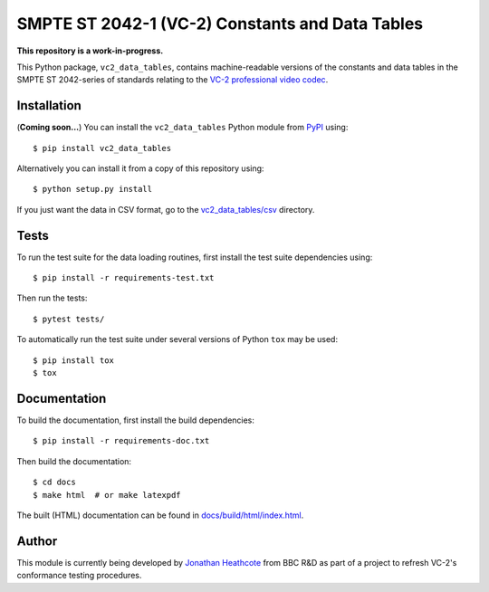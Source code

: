 SMPTE ST 2042-1 (VC-2) Constants and Data Tables
================================================

**This repository is a work-in-progress.**

This Python package, ``vc2_data_tables``, contains machine-readable versions of
the constants and data tables in the SMPTE ST 2042-series of standards relating
to the `VC-2 professional video codec
<https://www.bbc.co.uk/rd/projects/vc-2>`_.


Installation
------------

(**Coming soon...**) You can install the ``vc2_data_tables`` Python module from
`PyPI <https://pypi.org/>`_ using::

    $ pip install vc2_data_tables

Alternatively you can install it from a copy of this repository using::

    $ python setup.py install

If you just want the data in CSV format, go to the `vc2_data_tables/csv
<./vc2_data_tables/csv>`_ directory.


Tests
-----

To run the test suite for the data loading routines, first install the test
suite dependencies using::

    $ pip install -r requirements-test.txt

Then run the tests::

    $ pytest tests/

To automatically run the test suite under several versions of Python ``tox``
may be used::

    $ pip install tox
    $ tox


Documentation
-------------

To build the documentation, first install the build dependencies::

    $ pip install -r requirements-doc.txt

Then build the documentation::

    $ cd docs
    $ make html  # or make latexpdf 

The built (HTML) documentation can be found in `docs/build/html/index.html
<./docs/build/html/index.html>`_.


Author
------

This module is currently being developed by `Jonathan Heathcote
<mailto:jonathan.heathcote@bbc.co.uk>`_ from BBC R&D as part of a project to
refresh VC-2's conformance testing procedures.

